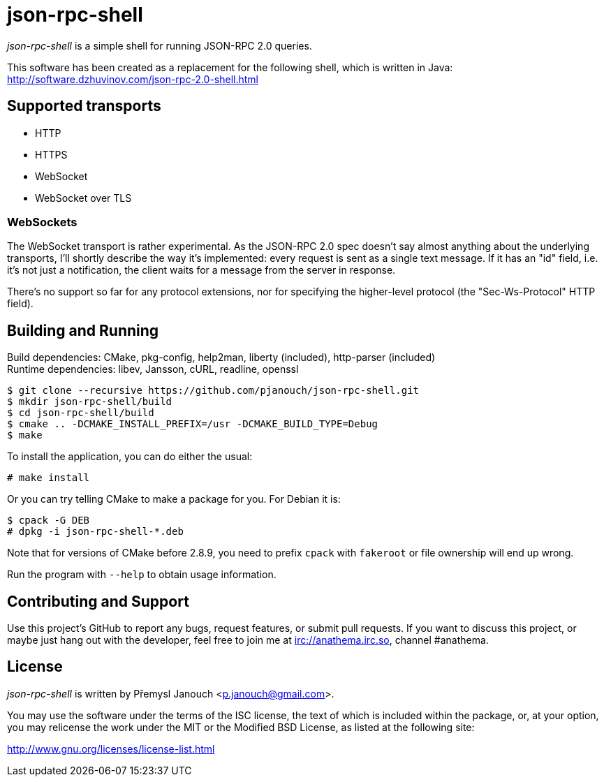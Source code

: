 json-rpc-shell
==============
:compact-option:

'json-rpc-shell' is a simple shell for running JSON-RPC 2.0 queries.

This software has been created as a replacement for the following shell, which
is written in Java: http://software.dzhuvinov.com/json-rpc-2.0-shell.html

Supported transports
--------------------
 - HTTP
 - HTTPS
 - WebSocket
 - WebSocket over TLS

WebSockets
~~~~~~~~~~
The WebSocket transport is rather experimental.  As the JSON-RPC 2.0 spec
doesn't say almost anything about the underlying transports, I'll shortly
describe the way it's implemented: every request is sent as a single text
message.  If it has an "id" field, i.e. it's not just a notification, the
client waits for a message from the server in response.

There's no support so far for any protocol extensions, nor for specifying
the higher-level protocol (the "Sec-Ws-Protocol" HTTP field).

Building and Running
--------------------
Build dependencies: CMake, pkg-config, help2man,
                    liberty (included), http-parser (included) +
Runtime dependencies: libev, Jansson, cURL, readline, openssl

 $ git clone --recursive https://github.com/pjanouch/json-rpc-shell.git
 $ mkdir json-rpc-shell/build
 $ cd json-rpc-shell/build
 $ cmake .. -DCMAKE_INSTALL_PREFIX=/usr -DCMAKE_BUILD_TYPE=Debug
 $ make

To install the application, you can do either the usual:

 # make install

Or you can try telling CMake to make a package for you.  For Debian it is:

 $ cpack -G DEB
 # dpkg -i json-rpc-shell-*.deb

Note that for versions of CMake before 2.8.9, you need to prefix `cpack` with
`fakeroot` or file ownership will end up wrong.

Run the program with `--help` to obtain usage information.

Contributing and Support
------------------------
Use this project's GitHub to report any bugs, request features, or submit pull
requests.  If you want to discuss this project, or maybe just hang out with
the developer, feel free to join me at irc://anathema.irc.so, channel #anathema.

License
-------
'json-rpc-shell' is written by Přemysl Janouch <p.janouch@gmail.com>.

You may use the software under the terms of the ISC license, the text of which
is included within the package, or, at your option, you may relicense the work
under the MIT or the Modified BSD License, as listed at the following site:

http://www.gnu.org/licenses/license-list.html
